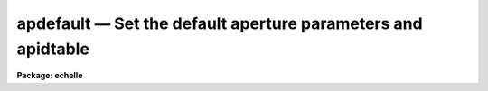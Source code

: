 .. _apdefault:

apdefault — Set the default aperture parameters and apidtable
=============================================================

**Package: echelle**

.. raw:: html

  <H3>Name</H3>
  <! BeginSection: 'NAME'>
  <UL>
  apdefault -- Set default aperture parameters for the package
  </UL>
  <! EndSection:   'NAME'>
  <H3>Usage</H3>
  <! BeginSection: 'USAGE'>
  <UL>
  apdefault
  </UL>
  <! EndSection:   'USAGE'>
  <H3>Parameters</H3>
  <! BeginSection: 'PARAMETERS'>
  <UL>
  <DL>
  <DT><B>lower = -5., upper = 5.</B></DT>
  <! Sec='PARAMETERS' Level=0 Label='lower' Line='lower = -5., upper = 5.'>
  <DD>Default lower and upper aperture limits relative to the aperture center.
  These limits are used for apertures found with <B>apfind</B> and when
  defining the first aperture in <B>apedit</B>.
  </DD>
  </DL>
  <DL>
  <DT><B>apidtable = "<TT></TT>"</B></DT>
  <! Sec='PARAMETERS' Level=0 Label='apidtable' Line='apidtable = ""'>
  <DD>Aperture identification table.  This may be either a text file or an
  image.  A text file consisting of lines with an aperture number, beam
  number, and aperture title or identification.  An image will contain the
  keywords SLFIBnnn with string value consisting of aperture number, beam
  number, optional right ascension and declination, and aperture title.  This
  information is used to assign aperture information automatically in
  <B>apfind</B> and <B>apedit</B>.
  </DD>
  </DL>
  <P>
  <CENTER>Default Background Subtraction Parameters
  
  </CENTER><BR>
  <DL>
  <DT><B>b_function = "<TT>chebyshev</TT>"</B></DT>
  <! Sec='PARAMETERS' Level=0 Label='b_function' Line='b_function = "chebyshev"'>
  <DD>Default background fitting function.  The fitting function types are
  "<TT>chebyshev</TT>" polynomial, "<TT>legendre</TT>" polynomial, "<TT>spline1</TT>" linear spline, and
  "<TT>spline3</TT>" cubic spline.
  </DD>
  </DL>
  <DL>
  <DT><B>b_order = 1</B></DT>
  <! Sec='PARAMETERS' Level=0 Label='b_order' Line='b_order = 1'>
  <DD>Default background function order.  The order refers to the number of
  terms in the polynomial functions or the number of spline pieces in the spline
  functions.
  </DD>
  </DL>
  <DL>
  <DT><B>b_sample = "<TT>-10:-6,6:10</TT>"</B></DT>
  <! Sec='PARAMETERS' Level=0 Label='b_sample' Line='b_sample = "-10:-6,6:10"'>
  <DD>Default background sample.  The sample is given by a set of colon separated
  ranges each separated by either whitespace or commas.  The string "<TT>*</TT>" refers
  to all points.  Note that the background coordinates are relative to the
  aperture center and not image pixel coordinates so the endpoints need not
  be integer.
  </DD>
  </DL>
  <DL>
  <DT><B>b_naverage = -3</B></DT>
  <! Sec='PARAMETERS' Level=0 Label='b_naverage' Line='b_naverage = -3'>
  <DD>Default number of points to average or median.  Positive numbers
  average that number of sequential points to form a fitting point.
  Negative numbers median that number, in absolute value, of sequential
  points.  A value of 1 does no averaging and each data point is used in the
  fit.
  </DD>
  </DL>
  <DL>
  <DT><B>b_niterate = 0</B></DT>
  <! Sec='PARAMETERS' Level=0 Label='b_niterate' Line='b_niterate = 0'>
  <DD>Default number of rejection iterations.  If greater than zero the fit is
  used to detect deviant fitting points and reject them before repeating the
  fit.  The number of iterations of this process is given by this parameter.
  </DD>
  </DL>
  <DL>
  <DT><B>b_low_reject = 3., b_high_reject = 3.</B></DT>
  <! Sec='PARAMETERS' Level=0 Label='b_low_reject' Line='b_low_reject = 3., b_high_reject = 3.'>
  <DD>Default background lower and upper rejection sigmas.  If greater than zero
  points deviating from the fit below and above the fit by more than this
  number of times the sigma of the residuals are rejected before refitting.
  </DD>
  </DL>
  <DL>
  <DT><B>b_grow = 0.</B></DT>
  <! Sec='PARAMETERS' Level=0 Label='b_grow' Line='b_grow = 0.'>
  <DD>Default reject growing radius.  Points within a distance given by this
  parameter of any rejected point are also rejected.
  </DD>
  </DL>
  </UL>
  <! EndSection:   'PARAMETERS'>
  <H3>Description</H3>
  <! BeginSection: 'DESCRIPTION'>
  <UL>
  This task sets the values of the default aperture parameters for the
  tasks <B>apedit</B> and <B>apfind</B> which define new apertures.  For a
  description of the components of an aperture see the paper <B>The
  APEXTRACT Package</B>.  In <B>apedit</B> the default aperture limits and
  background parameters are only used if there are no other
  apertures defined.  The aperture identification table is used when
  reordering the apertures with the <TT>'o'</TT> key.  When run the parameters are
  displayed and modified using the <B>eparam</B> task.
  <P>
  The aperture limits and background fitting sample regions are defined
  relative to the center of the aperture.  The background fitting parameters
  are those used by the ICFIT package.  They may be modified interactively
  with the <TT>'b'</TT> key in the task <B>apedit</B>.  For more on background fitting
  and subtracting see <B>apbackground</B>.
  </UL>
  <! EndSection:   'DESCRIPTION'>
  <H3>Examples</H3>
  <! BeginSection: 'EXAMPLES'>
  <UL>
  To review and modify the default aperture parameters:
  <P>
  	cl&gt; apdefault
  </UL>
  <! EndSection:   'EXAMPLES'>
  <H3>Revisions</H3>
  <! BeginSection: 'REVISIONS'>
  <UL>
  <DL>
  <DT><B>APDEFAULT V2.11</B></DT>
  <! Sec='REVISIONS' Level=0 Label='APDEFAULT' Line='APDEFAULT V2.11'>
  <DD>The aperture ID table information may now be contained in the
  image header under the keywords SLFIBnnn.
  </DD>
  </DL>
  SEE ALSO
  apbackground, apedit, apfind, icfit
  </UL>
  <! EndSection:    'REVISIONS'>
  
  <! Contents: 'NAME' 'USAGE' 'PARAMETERS' 'DESCRIPTION' 'EXAMPLES' 'REVISIONS'  >
  
